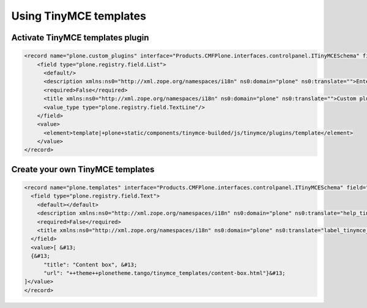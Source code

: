 =======================
Using TinyMCE templates
=======================

Activate TinyMCE templates plugin
=================================

.. code-block:: xml

   <record name="plone.custom_plugins" interface="Products.CMFPlone.interfaces.controlpanel.ITinyMCESchema" field="custom_plugins">
       <field type="plone.registry.field.List">
         <default/>
         <description xmlns:ns0="http://xml.zope.org/namespaces/i18n" ns0:domain="plone" ns0:translate="">Enter a list of custom plugins which will be loaded in the editor. Format is pluginname|location, one per line.</description>
         <required>False</required>
         <title xmlns:ns0="http://xml.zope.org/namespaces/i18n" ns0:domain="plone" ns0:translate="">Custom plugins</title>
         <value_type type="plone.registry.field.TextLine"/>
       </field>
       <value>
         <element>template|+plone+static/components/tinymce-builded/js/tinymce/plugins/template</element>
       </value>
   </record>

Create your own TinyMCE templates
=================================

.. code-block:: xml

   <record name="plone.templates" interface="Products.CMFPlone.interfaces.controlpanel.ITinyMCESchema" field="templates">
     <field type="plone.registry.field.Text">
       <default></default>
       <description xmlns:ns0="http://xml.zope.org/namespaces/i18n" ns0:domain="plone" ns0:translate="help_tinymce_templates">Enter the list of templates in json format                 http://www.tinymce.com/wiki.php/Plugin:template</description>
       <required>False</required>
       <title xmlns:ns0="http://xml.zope.org/namespaces/i18n" ns0:domain="plone" ns0:translate="label_tinymce_templates">Templates</title>
     </field>
     <value>[ &#13;
     {&#13;
         "title": "Content box", &#13;
         "url": "++theme++plonetheme.tango/tinymce_templates/content-box.html"}&#13;
   ]</value>
   </record>


